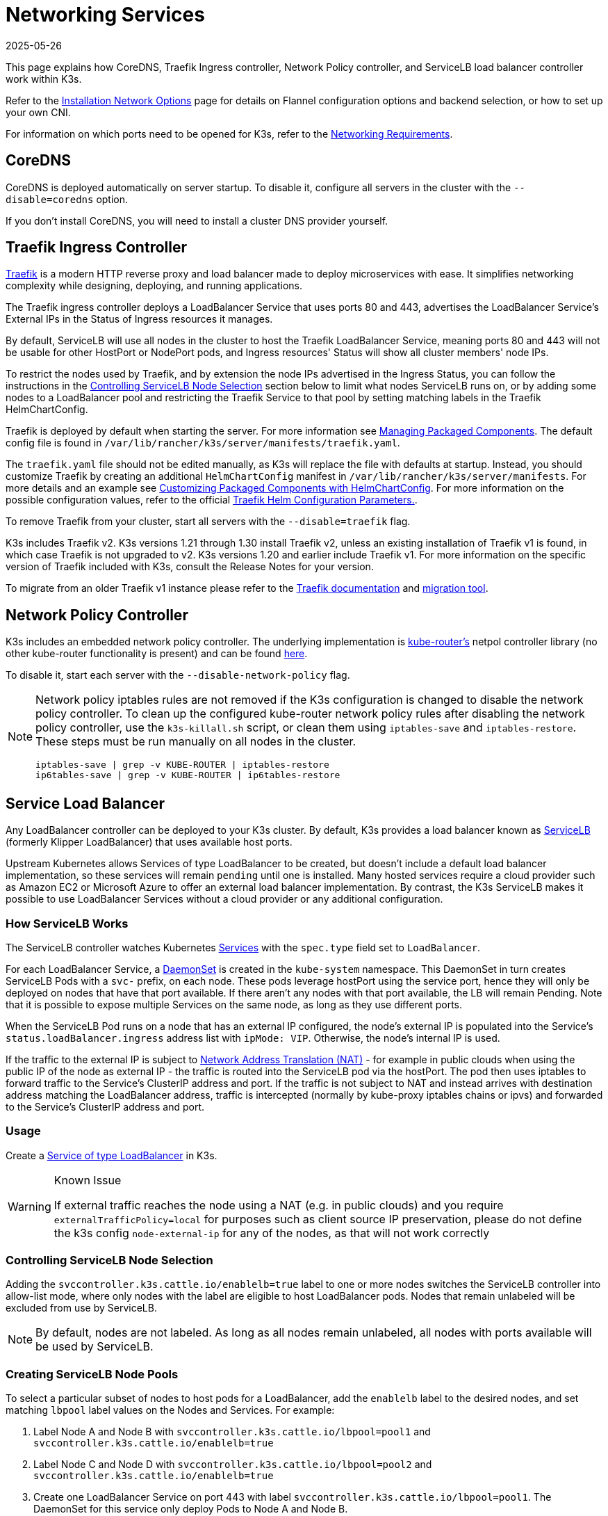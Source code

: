 = Networking Services
:page-languages: [en, ja, ko, zh]
:revdate: 2025-05-26
:page-revdate: {revdate}

This page explains how CoreDNS, Traefik Ingress controller, Network Policy controller, and ServiceLB load balancer controller work within K3s.

Refer to the xref:networking/basic-network-options.adoc[Installation Network Options] page for details on Flannel configuration options and backend selection, or how to set up your own CNI.

For information on which ports need to be opened for K3s, refer to the xref:installation/requirements.adoc#_networking[Networking Requirements].

== CoreDNS

CoreDNS is deployed automatically on server startup. To disable it, configure all servers in the cluster with the `--disable=coredns` option.

If you don't install CoreDNS, you will need to install a cluster DNS provider yourself.

== Traefik Ingress Controller

https://traefik.io/[Traefik] is a modern HTTP reverse proxy and load balancer made to deploy microservices with ease. It simplifies networking complexity while designing, deploying, and running applications.

The Traefik ingress controller deploys a LoadBalancer Service that uses ports 80 and 443, advertises the LoadBalancer Service's External IPs in the Status of Ingress resources it manages.

By default, ServiceLB will use all nodes in the cluster to host the Traefik LoadBalancer Service, meaning ports 80 and 443 will not be usable for other HostPort or NodePort pods, and Ingress resources' Status will show all cluster members' node IPs.

To restrict the nodes used by Traefik, and by extension the node IPs advertised in the Ingress Status, you can follow the instructions in the <<_controlling_servicelb_node_selection,Controlling ServiceLB Node Selection>> section below to limit what nodes ServiceLB runs on, or by adding some nodes to a LoadBalancer pool and restricting the Traefik Service to that pool by setting matching labels in the Traefik HelmChartConfig.

Traefik is deployed by default when starting the server. For more information see xref:installation/packaged-components.adoc[Managing Packaged Components]. The default config file is found in `/var/lib/rancher/k3s/server/manifests/traefik.yaml`.

The `traefik.yaml` file should not be edited manually, as K3s will replace the file with defaults at startup. Instead, you should customize Traefik by creating an additional `HelmChartConfig` manifest in `/var/lib/rancher/k3s/server/manifests`. For more details and an example see xref:helm.adoc#_customizing_packaged_components_with_helmchartconfig[Customizing Packaged Components with HelmChartConfig]. For more information on the possible configuration values, refer to the official https://github.com/traefik/traefik-helm-chart/tree/master/traefik[Traefik Helm Configuration Parameters.].

To remove Traefik from your cluster, start all servers with the `--disable=traefik` flag.

K3s includes Traefik v2. K3s versions 1.21 through 1.30 install Traefik v2, unless an existing installation of Traefik v1 is found, in which case Traefik is not upgraded to v2. K3s versions 1.20 and earlier include Traefik v1. For more information on the specific version of Traefik included with K3s, consult the Release Notes for your version.

To migrate from an older Traefik v1 instance please refer to the https://doc.traefik.io/traefik/migration/v1-to-v2/[Traefik documentation] and https://github.com/traefik/traefik-migration-tool[migration tool].

== Network Policy Controller

K3s includes an embedded network policy controller. The underlying implementation is https://github.com/cloudnativelabs/kube-router[kube-router's] netpol controller library (no other kube-router functionality is present) and can be found https://github.com/k3s-io/k3s/tree/master/pkg/agent/netpol[here].

To disable it, start each server with the `--disable-network-policy` flag.

[NOTE]
====
Network policy iptables rules are not removed if the K3s configuration is changed to disable the network policy controller. To clean up the configured kube-router network policy rules after disabling the network policy controller, use the `k3s-killall.sh` script, or clean them using `iptables-save` and `iptables-restore`. These steps must be run manually on all nodes in the cluster.

----
iptables-save | grep -v KUBE-ROUTER | iptables-restore
ip6tables-save | grep -v KUBE-ROUTER | ip6tables-restore
----
====

[#_service_load_balancer]
== Service Load Balancer

Any LoadBalancer controller can be deployed to your K3s cluster. By default, K3s provides a load balancer known as https://github.com/k3s-io/klipper-lb[ServiceLB] (formerly Klipper LoadBalancer) that uses available host ports.

Upstream Kubernetes allows Services of type LoadBalancer to be created, but doesn't include a default load balancer implementation, so these services will remain `pending` until one is installed. Many hosted services require a cloud provider such as Amazon EC2 or Microsoft Azure to offer an external load balancer implementation. By contrast, the K3s ServiceLB makes it possible to use LoadBalancer Services without a cloud provider or any additional configuration.

=== How ServiceLB Works

The ServiceLB controller watches Kubernetes https://kubernetes.io/docs/concepts/services-networking/service/[Services] with the `spec.type` field set to `LoadBalancer`.

For each LoadBalancer Service, a link:https://kubernetes.io/docs/concepts/workloads/controllers/daemonset/[DaemonSet] is created in the `kube-system` namespace. This DaemonSet in turn creates ServiceLB Pods with a `svc-` prefix, on each node. These pods leverage hostPort using the service port, hence they will only be deployed on nodes that have that port available. If there aren't any nodes with that port available, the LB will remain Pending. Note that it is possible to expose multiple Services on the same node, as long as they use different ports.

When the ServiceLB Pod runs on a node that has an external IP configured, the node's external IP is populated into the Service's `status.loadBalancer.ingress` address list with `ipMode: VIP`. Otherwise, the node's internal IP is used.

If the traffic to the external IP is subject to link:https://en.wikipedia.org/wiki/Network_address_translation[Network Address Translation (NAT)] - for example in public clouds when using the public IP of the node as external IP - the traffic is routed into the ServiceLB pod via the hostPort. The pod then uses iptables to forward traffic to the Service's ClusterIP address and port. If the traffic is not subject to NAT and instead arrives with destination address matching the LoadBalancer address, traffic is intercepted (normally by kube-proxy iptables chains or ipvs) and forwarded to the Service's ClusterIP address and port.

=== Usage

Create a https://kubernetes.io/docs/concepts/services-networking/service/#loadbalancer[Service of type LoadBalancer] in K3s.

[WARNING]
.Known Issue
====
If external traffic reaches the node using a NAT (e.g. in public clouds) and you require `externalTrafficPolicy=local` for purposes such as client source IP preservation, please do not define the k3s config `node-external-ip` for any of the nodes, as that will not work correctly
====

=== Controlling ServiceLB Node Selection

Adding the `svccontroller.k3s.cattle.io/enablelb=true` label to one or more nodes switches the ServiceLB controller into allow-list mode, where only nodes with the label are eligible to host LoadBalancer pods. Nodes that remain unlabeled will be excluded from use by ServiceLB.

[NOTE]
====
By default, nodes are not labeled. As long as all nodes remain unlabeled, all nodes with ports available will be used by ServiceLB.
====


=== Creating ServiceLB Node Pools

To select a particular subset of nodes to host pods for a LoadBalancer, add the `enablelb` label to the desired nodes, and set matching `lbpool` label values on the Nodes and Services. For example:

. Label Node A and Node B with `svccontroller.k3s.cattle.io/lbpool=pool1` and `svccontroller.k3s.cattle.io/enablelb=true`
. Label Node C and Node D with `svccontroller.k3s.cattle.io/lbpool=pool2` and `svccontroller.k3s.cattle.io/enablelb=true`
. Create one LoadBalancer Service on port 443 with label `svccontroller.k3s.cattle.io/lbpool=pool1`. The DaemonSet for this service only deploy Pods to Node A and Node B.
. Create another LoadBalancer Service on port 443 with label `svccontroller.k3s.cattle.io/lbpool=pool2`. The DaemonSet will only deploy Pods to Node C and Node D.

=== Disabling ServiceLB

To disable ServiceLB, configure all servers in the cluster with the `--disable=servicelb` flag.

This is necessary if you wish to run a different LB, such as MetalLB.

== Deploying an External Cloud Controller Manager

K3s provides an embedded Cloud Controller Manager (CCM) that does the following:

* Hosts the <<_service_load_balancer, Service Load Balancer>> LoadBalancer controller.
* Clears the `node.cloudprovider.kubernetes.io/uninitialized` taint.
* Sets node address fields based on the `--node-ip`, `--node-external-ip`, `--node-internal-dns`, and `--node-external-dns` flags.

Before deploying an external CCM, you must start all K3s servers with the `--disable-cloud-controller` flag to disable the embedded CCM. When using an external CCM, node addresses will be provided by cloud provider instance metadata APIs, instead of the K3s flag values.

[NOTE]
====
If you disable the built-in CCM and do not deploy and properly configure an external substitute, nodes will remain tainted and unschedulable.
====

